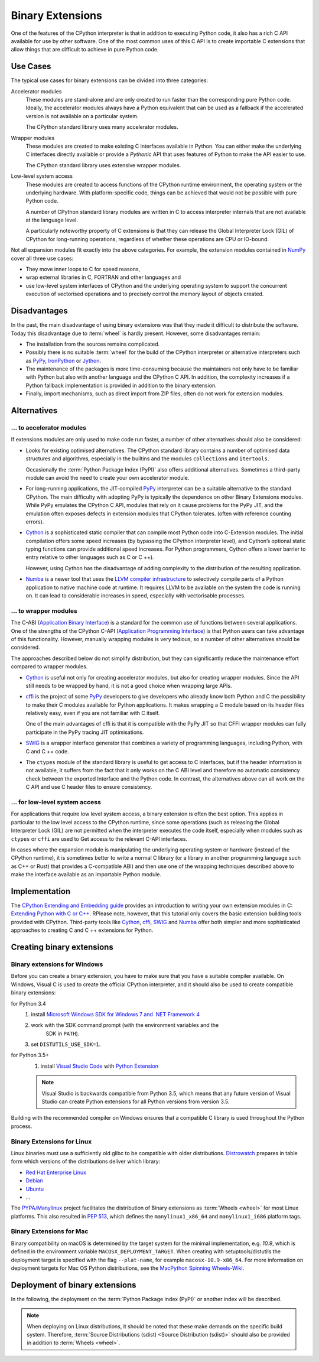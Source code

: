 Binary Extensions
=================

One of the features of the CPython interpreter is that in addition to executing
Python code, it also has a rich C API available for use by other software. One
of the most common uses of this C API is to create importable C extensions that
allow things that are difficult to achieve in pure Python code.

Use Cases
---------

The typical use cases for binary extensions can be divided into three
categories:

Accelerator modules
    These modules are stand-alone and are only created to run faster than the
    corresponding pure Python code. Ideally, the accelerator modules always
    have a Python equivalent that can be used as a fallback if the accelerated
    version is not available on a particular system.

    The CPython standard library uses many accelerator modules.

Wrapper modules
    These modules are created to make existing C interfaces available in Python.
    You can either make the underlying C interfaces directly available or
    provide a *Pythonic* API that uses features of Python to make the API easier
    to use.

    The CPython standard library uses extensive wrapper modules.

Low-level system access
    These modules are created to access functions of the CPython runtime
    environment, the operating system or the underlying hardware. With
    platform-specific code, things can be achieved that would not be possible
    with pure Python code.

    A number of CPython standard library modules are written in C to access
    interpreter internals that are not available at the language level.

    A particularly noteworthy property of C extensions is that they can release
    the Global Interpreter Lock (GIL) of CPython for long-running operations,
    regardless of whether these operations are CPU or IO-bound.

Not all expansion modules fit exactly into the above categories. For example,
the extension modules contained in `NumPy <https://numpy.org/>`_ cover all
three use cases:

* They move inner loops to C for speed reasons,
* wrap external libraries in C, FORTRAN and other languages and
* use low-level system interfaces of CPython and the underlying operating system
  to support the concurrent execution of vectorised operations and to precisely
  control the memory layout of objects created.

Disadvantages
-------------

In the past, the main disadvantage of using binary extensions was that they made
it difficult to distribute the software. Today this disadvantage due to
:term:`wheel` is hardly present. However, some disadvantages remain:

* The installation from the sources remains complicated.
* Possibly there is no suitable :term:`wheel` for the build of the CPython
  interpreter or alternative interpreters such as `PyPy
  <https://www.pypy.org/>`_, `IronPython <https://ironpython.net/>`_ or `Jython
  <https://ironpython.net/>`_.
* The maintenance of the packages is more time-consuming because the maintainers
  not only have to be familiar with Python but also with another language and
  the CPython C API. In addition, the complexity increases if a Python fallback
  implementation is provided in addition to the binary extension.
* Finally, import mechanisms, such as direct import from ZIP files, often do not
  work for extension modules.

Alternatives
------------

… to accelerator modules
~~~~~~~~~~~~~~~~~~~~~~~~

If extensions modules are only used to make code run faster, a number of other
alternatives should also be considered:

* Looks for existing optimised alternatives. The CPython standard library
  contains a number of optimised data structures and algorithms, especially in
  the builtins and the modules ``collections`` and ``itertools``.

  Occasionally the :term:`Python Package Index (PyPI)` also offers additional
  alternatives. Sometimes a third-party module can avoid the need to create your
  own accelerator module.

* For long-running applications, the JIT-compiled `PyPy
  <https://www.pypy.org/>`_ interpreter can be a suitable alternative to the
  standard CPython. The main difficulty with adopting PyPy is typically the
  dependence on other Binary Extensions modules. While PyPy emulates the
  CPython C API, modules that rely on it cause problems for the PyPy JIT, and
  the emulation often exposes defects in extension modules that CPython
  tolerates. (often with reference counting errors).

* `Cython <https://cython.org/>`_ is a sophisticated static compiler that can
  compile most Python code into C-Extension modules. The initial compilation
  offers some speed increases (by bypassing the CPython interpreter level), and
  Cython’s optional static typing functions can provide additional speed
  increases. For Python programmers, Cython offers a lower barrier to entry
  relative to other languages such as C or C ++).

  However, using Cython has the disadvantage of adding complexity to the
  distribution of the resulting application.

* `Numba <http://numba.pydata.org/>`_ is a newer tool that uses the `LLVM
  compiler infrastructure <https://llvm.org/>`_ to selectively compile parts of
  a Python application to native machine code at runtime. It requires LLVM to be
  available on the system the code is running on. It can lead to considerable
  increases in speed, especially with vectorisable processes.

… to wrapper modules
~~~~~~~~~~~~~~~~~~~~

The C-ABI (`Application Binary Interface
<https://en.wikipedia.org/wiki/Application_binary_interface>`_) is a standard
for the common use of functions between several applications. One of the
strengths of the CPython C-API (`Application Programming Interface
<https://en.wikipedia.org/wiki/API>`_) is that Python users can take advantage
of this functionality. However, manually wrapping modules is very tedious, so a
number of other alternatives should be considered.

The approaches described below do not simplify distribution, but they can
significantly reduce the maintenance effort compared to wrapper modules.

* `Cython <https://cython.org/>`_ is useful not only for creating accelerator
  modules, but also for creating wrapper modules. Since the API still needs to
  be wrapped by hand, it is not a good choice when wrapping large APIs.

* `cffi <https://cffi.readthedocs.io/>`_ is the project of some `PyPy
  <https://pypy.org/>`_ developers to give developers who already know both
  Python and C the possibility to make their C modules available for Python
  applications. It makes wrapping a C module based on its header files
  relatively easy, even if you are not familiar with C itself.

  One of the main advantages of cffi is that it is compatible with the PyPy JIT
  so that CFFI wrapper modules can fully participate in the PyPy tracing JIT
  optimisations.

* `SWIG <http://www.swig.org/>`_ is a wrapper interface generator that combines
  a variety of programming languages, including Python, with C and C ++ code.

* The ``ctypes`` module of the standard library is useful to get access to C
  interfaces, but if the header information is not available, it suffers from
  the fact that it only works on the C ABI level and therefore no automatic
  consistency check between the exported Interface and the Python code. In
  contrast, the alternatives above can all work on the C API and use C header
  files to ensure consistency.

… for low-level system access
~~~~~~~~~~~~~~~~~~~~~~~~~~~~~

For applications that require low level system access, a binary extension is
often the best option. This applies in particular to the low level access to the
CPython runtime, since some operations (such as releasing the Global Interpreter
Lock (GIL) are not permitted when the interpreter executes the code itself,
especially when modules such as ``ctypes`` or ``cffi`` are used to Get access to
the relevant C-API interfaces.

In cases where the expansion module is manipulating the underlying operating
system or hardware (instead of the CPython runtime), it is sometimes better to
write a normal C library (or a library in another programming language such as
C++ or Rust) that provides a C-compatible ABI) and then use one of the wrapping
techniques described above to make the interface available as an importable
Python module.

Implementation
--------------

The `CPython Extending and Embedding guide
<https://docs.python.org/3/extending/>`_ provides an introduction to writing
your own extension modules in C: `Extending Python with C or C++
<https://docs.python.org/3/extending/extending.html>`_. RPlease note, however,
that this tutorial only covers the basic extension building tools provided with
CPython. Third-party tools like `Cython <http://cython.org/>`_, `cffi
<https://cffi.readthedocs.io/>`_, `SWIG <http://www.swig.org/>`_ and `Numba
<https://numba.pydata.org/>`_ offer both simpler and more sophisticated
approaches to creating C and C ++ extensions for Python.

.. seealso::
    `Python Packaging User Guide: Binary Extensions
    <https://packaging.python.org/guides/packaging-binary-extensions/>`_
    not only covers various tools available to make creating Binary Extensions
    easier, but it also explains the various reasons why it might be desirable
    to create an Extension Module.

Creating binary extensions
--------------------------

Binary extensions for Windows
~~~~~~~~~~~~~~~~~~~~~~~~~~~~~

Before you can create a binary extension, you have to make sure that you have a
suitable compiler available. On Windows, Visual C is used to create the official
CPython interpreter, and it should also be used to create compatible binary
extensions:

for Python 3.4
    #. install `Microsoft Windows SDK for Windows 7 and .NET Framework 4
       <https://www.microsoft.com/en-gb/download/details.aspx?id=8279>`_
    #. work with the SDK command prompt (with the environment variables and the
           SDK in ``PATH``).
    #. set ``DISTUTILS_USE_SDK=1``.
for Python 3.5+
    #. install `Visual Studio Code <https://code.visualstudio.com/>`_ with
       `Python Extension
       <https://marketplace.visualstudio.com/items?itemName=ms-python.python>`_

    .. note::
        Visual Studio is backwards compatible from Python 3.5, which means that
        any future version of Visual Studio can create Python extensions for all
        Python versions from version 3.5.

Building with the recommended compiler on Windows ensures that a compatible C
library is used throughout the Python process.

Binary Extensions for Linux
~~~~~~~~~~~~~~~~~~~~~~~~~~~

Linux binaries must use a sufficiently old glibc to be compatible with older
distributions. `Distrowatch <https://distrowatch.com/>`_ prepares in table form
which versions of the distributions deliver which library:

* `Red Hat Enterprise Linux <https://distrowatch.com/table.php?distribution=redhat>`_
* `Debian <https://distrowatch.com/table.php?distribution=debian>`_
* `Ubuntu <https://distrowatch.com/table.php?distribution=ubuntu>`_
* …

The `PYPA/Manylinux <https://github.com/pypa/manylinux>`_ project facilitates
the distribution of Binary extensions as :term:`Wheels <wheel>` for most Linux
platforms. This also resulted in `PEP 513
<https://www.python.org/dev/peps/pep-0513/>`_, which defines the
``manylinux1_x86_64`` and ``manylinux1_i686`` platform tags.

Binary Extensions for Mac
~~~~~~~~~~~~~~~~~~~~~~~~~

Binary compatibility on macOS is determined by the target system for the minimal
implementation, e.g. *10.9*, which is defined in the environment variable
``MACOSX_DEPLOYMENT_TARGET``. When creating with setuptools/distutils the
deployment target is specified with the flag ``--plat-name``, for example
``macosx-10.9-x86_64``. For more information on deployment targets for Mac OS
Python distributions, see the  `MacPython Spinning Wheels-Wiki
<https://github.com/MacPython/wiki/wiki/Spinning-wheels>`_.

Deployment of binary extensions
-------------------------------

In the following, the deployment on the :term:`Python Package Index (PyPI)`
or another index will be described.

.. note::
   When deploying on Linux distributions, it should be noted that these make
   demands on the specific build system. Therefore, :term:`Source Distributions
   (sdist) <Source Distribution (sdist)>` should also be provided in addition to
   :term:`Wheels <wheel>`.

.. seealso::
   * `Deploying Python applications
     <https://packaging.python.org/discussions/deploying-python-applications/>`_
   * `Supporting Windows using Appveyor
     <https://packaging.python.org/guides/supporting-windows-using-appveyor/>`_

